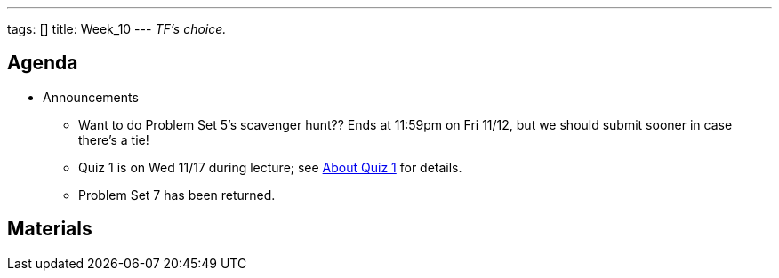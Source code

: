 ---
tags: []
title: Week_10
---
_TF's choice._

[[]]
Agenda
------

* Announcements
** Want to do Problem Set 5's scavenger hunt?? Ends at 11:59pm on Fri
11/12, but we should submit sooner in case there's a tie!
** Quiz 1 is on Wed 11/17 during lecture; see
http://www.cs50.net/quizzes/2010/fall/1/aboutquiz1.pdf[About Quiz 1] for
details.
** Problem Set 7 has been returned.

[[]]
Materials
---------
